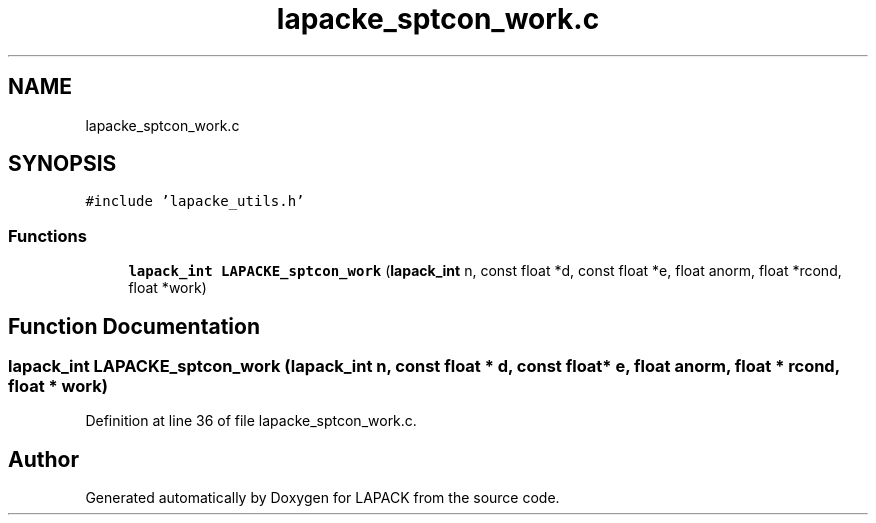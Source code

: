 .TH "lapacke_sptcon_work.c" 3 "Tue Nov 14 2017" "Version 3.8.0" "LAPACK" \" -*- nroff -*-
.ad l
.nh
.SH NAME
lapacke_sptcon_work.c
.SH SYNOPSIS
.br
.PP
\fC#include 'lapacke_utils\&.h'\fP
.br

.SS "Functions"

.in +1c
.ti -1c
.RI "\fBlapack_int\fP \fBLAPACKE_sptcon_work\fP (\fBlapack_int\fP n, const float *d, const float *e, float anorm, float *rcond, float *work)"
.br
.in -1c
.SH "Function Documentation"
.PP 
.SS "\fBlapack_int\fP LAPACKE_sptcon_work (\fBlapack_int\fP n, const float * d, const float * e, float anorm, float * rcond, float * work)"

.PP
Definition at line 36 of file lapacke_sptcon_work\&.c\&.
.SH "Author"
.PP 
Generated automatically by Doxygen for LAPACK from the source code\&.
